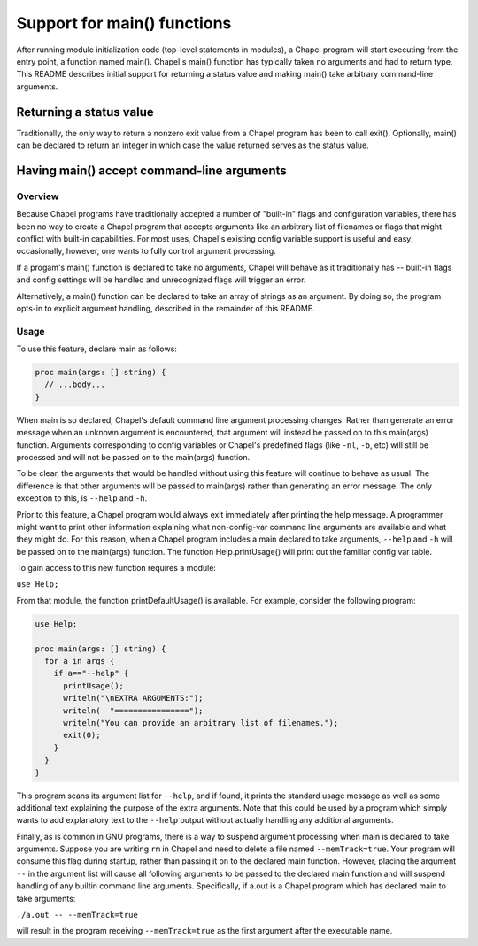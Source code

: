============================
Support for main() functions
============================

After running module initialization code (top-level statements in
modules), a Chapel program will start executing from the entry point,
a function named main().  Chapel's main() function has typically taken
no arguments and had to return type.  This README describes initial
support for returning a status value and making main() take arbitrary
command-line arguments.



Returning a status value
========================
Traditionally, the only way to return a nonzero exit value from a
Chapel program has been to call exit().  Optionally, main() can be
declared to return an integer in which case the value returned serves
as the status value.



Having main() accept command-line arguments
===========================================

Overview
--------
Because Chapel programs have traditionally accepted a number of
"built-in" flags and configuration variables, there has been no way to
create a Chapel program that accepts arguments like an arbitrary list
of filenames or flags that might conflict with built-in capabilities.
For most uses, Chapel's existing config variable support is useful and
easy; occasionally, however, one wants to fully control argument
processing.

If a progam's main() function is declared to take no arguments, Chapel
will behave as it traditionally has -- built-in flags and config
settings will be handled and unrecognized flags will trigger an error.

Alternatively, a main() function can be declared to take an array of
strings as an argument.  By doing so, the program opts-in to explicit
argument handling, described in the remainder of this README.


Usage
-----
To use this feature, declare main as follows:

.. code-block:: chapel

  proc main(args: [] string) {
    // ...body...
  }

When main is so declared, Chapel's default command line argument
processing changes. Rather than generate an error message when an
unknown argument is encountered, that argument will instead be passed
on to this main(args) function. Arguments corresponding to config
variables or Chapel's predefined flags (like ``-nl``, ``-b``, etc) will still
be processed and will not be passed on to the main(args) function.

To be clear, the arguments that would be handled without using this
feature will continue to behave as usual. The difference is that other
arguments will be passed to main(args) rather than generating an error
message. The only exception to this, is ``--help`` and ``-h``.

Prior to this feature, a Chapel program would always exit immediately
after printing the help message. A programmer might want to print
other information explaining what non-config-var command line
arguments are available and what they might do. For this reason, when
a Chapel program includes a main declared to take arguments, ``--help``
and ``-h`` will be passed on to the main(args) function.  The function
Help.printUsage() will print out the familiar config var table.

To gain access to this new function requires a module:

``use Help;``

From that module, the function printDefaultUsage() is available. For
example, consider the following program:

.. code-block:: chapel

  use Help;

  proc main(args: [] string) {
    for a in args {
      if a=="--help" {
        printUsage();
        writeln("\nEXTRA ARGUMENTS:");
        writeln(  "================");
        writeln("You can provide an arbitrary list of filenames.");
        exit(0);
      }
    }
  }

This program scans its argument list for ``--help``, and if found, it
prints the standard usage message as well as some additional text
explaining the purpose of the extra arguments. Note that this could be
used by a program which simply wants to add explanatory text to the
``--help`` output without actually handling any additional arguments.

Finally, as is common in GNU programs, there is a way to suspend
argument processing when main is declared to take arguments. Suppose
you are writing ``rm`` in Chapel and need to delete a file named
``--memTrack=true``. Your program will consume this flag during startup,
rather than passing it on to the declared main function. However,
placing the argument ``--`` in the argument list will cause all
following arguments to be passed to the declared main function and
will suspend handling of any builtin command line
arguments. Specifically, if a.out is a Chapel program which has
declared main to take arguments:

``./a.out -- --memTrack=true``

will result in the program receiving ``--memTrack=true`` as the first
argument after the executable name.



